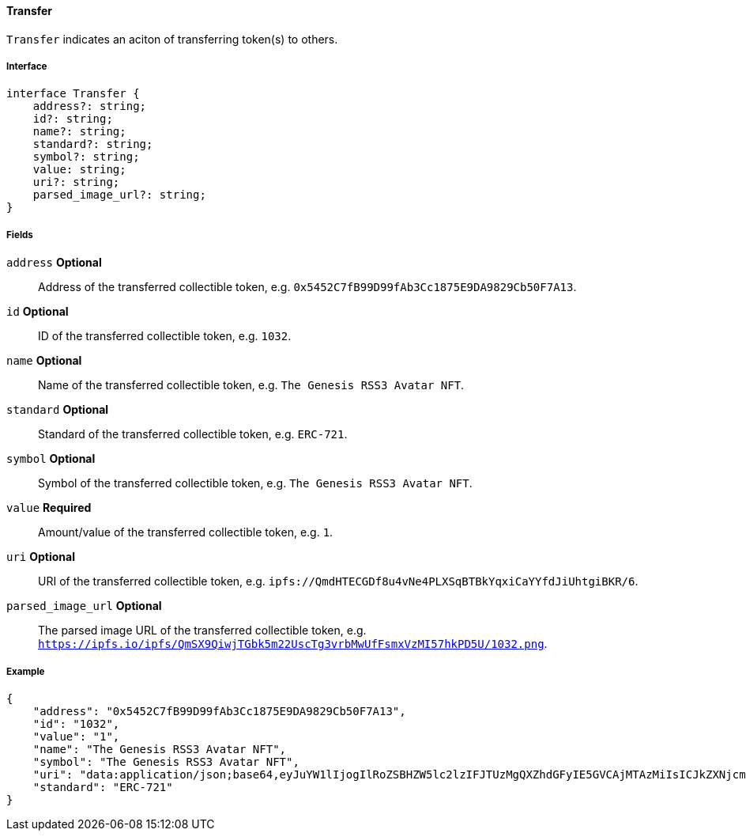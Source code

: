 ==== Transfer

`Transfer` indicates an aciton of transferring token(s) to others.

===== Interface

[,typescript]
----
interface Transfer {
    address?: string;
    id?: string;
    name?: string;
    standard?: string;
    symbol?: string;
    value: string;
    uri?: string;
    parsed_image_url?: string;
}
----

===== Fields

`address` *Optional*:: Address of the transferred collectible token, e.g. `0x5452C7fB99D99fAb3Cc1875E9DA9829Cb50F7A13`.
`id` *Optional*:: ID of the transferred collectible token, e.g. `1032`.
`name` *Optional*:: Name of the transferred collectible token, e.g. `The Genesis RSS3 Avatar NFT`.
`standard` *Optional*:: Standard of the transferred collectible token, e.g. `ERC-721`.
`symbol` *Optional*:: Symbol of the transferred collectible token, e.g. `The Genesis RSS3 Avatar NFT`.
`value` *Required*:: Amount/value of the transferred collectible token, e.g. `1`.
`uri` *Optional*:: URI of the transferred collectible token, e.g. `ipfs://QmdHTECGDf8u4vNe4PLXSqBTBkYqxiCaYYfdJiUhtgiBKR/6`.
`parsed_image_url` *Optional*:: The parsed image URL of the transferred collectible token, e.g. `https://ipfs.io/ipfs/QmSX9QiwjTGbk5m22UscTg3vrbMwUfFsmxVzMI57hkPD5U/1032.png`.

===== Example

[,json]
----
{
    "address": "0x5452C7fB99D99fAb3Cc1875E9DA9829Cb50F7A13",
    "id": "1032",
    "value": "1",
    "name": "The Genesis RSS3 Avatar NFT",
    "symbol": "The Genesis RSS3 Avatar NFT",
    "uri": "data:application/json;base64,eyJuYW1lIjogIlRoZSBHZW5lc2lzIFJTUzMgQXZhdGFyIE5GVCAjMTAzMiIsICJkZXNjcmlwdGlvbiI6ICJUaGUgR2VuZXNpcyBSU1MzIEF2YXRhciBORlQgaXMgYSBjb2xsZWN0aW9uIG9mIDEwLDAwMCB1bmlxdWUgYXZhdGFycyBtZXRpY3Vsb3VzbHkgZGVzaWduZWQgdG8gaWRlbnRpZnkgUlNTMyBjb21tdW5pdHkgbWVtYmVycy4iLCAiaW1hZ2UiOiAiaXBmczovL1FtU1g5UWl3alRHQms1bTIyVXNjVGczdnJiTXdVZkZzbXhWek1INTdoa1BENVUvMTAzMi5wbmcifQ==",
    "standard": "ERC-721"
}
----
